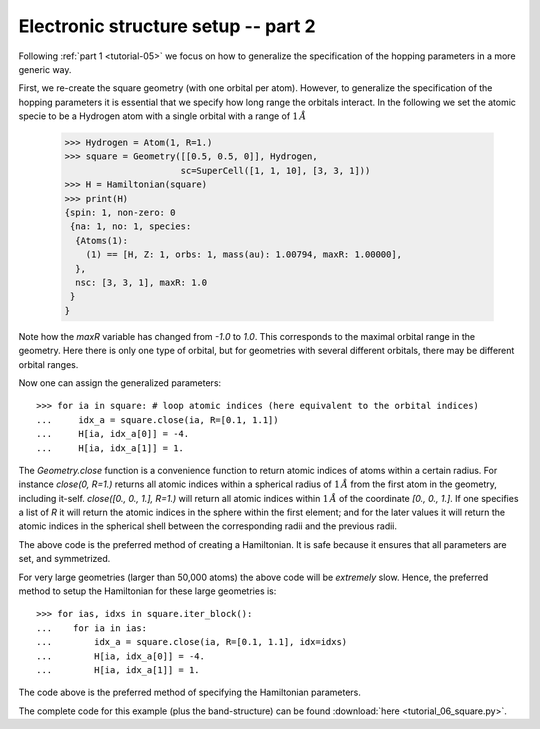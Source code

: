 
.. _tutorial-06:

Electronic structure setup -- part 2
------------------------------------

Following :ref:`part 1 <tutorial-05>` we focus on how to generalize the specification
of the hopping parameters in a more generic way.

First, we re-create the square geometry (with one orbital per atom). However,
to generalize the specification of the hopping parameters it is essential that
we specify how long range the orbitals interact. In the following we set the
atomic specie to be a Hydrogen atom with a single orbital with a range of :math:`1\,Å`

  >>> Hydrogen = Atom(1, R=1.)
  >>> square = Geometry([[0.5, 0.5, 0]], Hydrogen,
                        sc=SuperCell([1, 1, 10], [3, 3, 1]))
  >>> H = Hamiltonian(square)
  >>> print(H)
  {spin: 1, non-zero: 0
   {na: 1, no: 1, species:
    {Atoms(1):
      (1) == [H, Z: 1, orbs: 1, mass(au): 1.00794, maxR: 1.00000], 
    },
    nsc: [3, 3, 1], maxR: 1.0
   }
  }

Note how the `maxR` variable has changed from `-1.0` to `1.0`. This corresponds to the
maximal orbital range in the geometry. Here there is only one type of orbital, but for
geometries with several different orbitals, there may be different orbital ranges.

Now one can assign the generalized parameters::

  >>> for ia in square: # loop atomic indices (here equivalent to the orbital indices)
  ...     idx_a = square.close(ia, R=[0.1, 1.1])
  ...     H[ia, idx_a[0]] = -4.
  ...     H[ia, idx_a[1]] = 1.

The `Geometry.close` function is a convenience function to return atomic indices of
atoms within a certain radius. For instance `close(0, R=1.)` returns all atomic
indices within a spherical radius of :math:`1\,Å` from the first atom in the geometry,
including it-self.
`close([0., 0., 1.], R=1.)` will return all atomic indices within :math:`1\,Å` of the
coordinate `[0., 0., 1.]`.
If one specifies a list of `R` it will return the atomic indices in the sphere within the
first element; and for the later values it will return the atomic indices in the spherical
shell between the corresponding radii and the previous radii.

The above code is the preferred method of creating a Hamiltonian. It is safe because it ensures
that all parameters are set, and symmetrized.

For very large geometries (larger than 50,000 atoms) the above code will be *extremely* slow.
Hence, the preferred method to setup the Hamiltonian for these large geometries is::

  >>> for ias, idxs in square.iter_block():
  ...    for ia in ias:
  ...        idx_a = square.close(ia, R=[0.1, 1.1], idx=idxs)
  ...        H[ia, idx_a[0]] = -4.
  ...        H[ia, idx_a[1]] = 1.

The code above is the preferred method of specifying the Hamiltonian
parameters.

The complete code for this example (plus the band-structure) can be found
:download:`here <tutorial_06_square.py>`.
